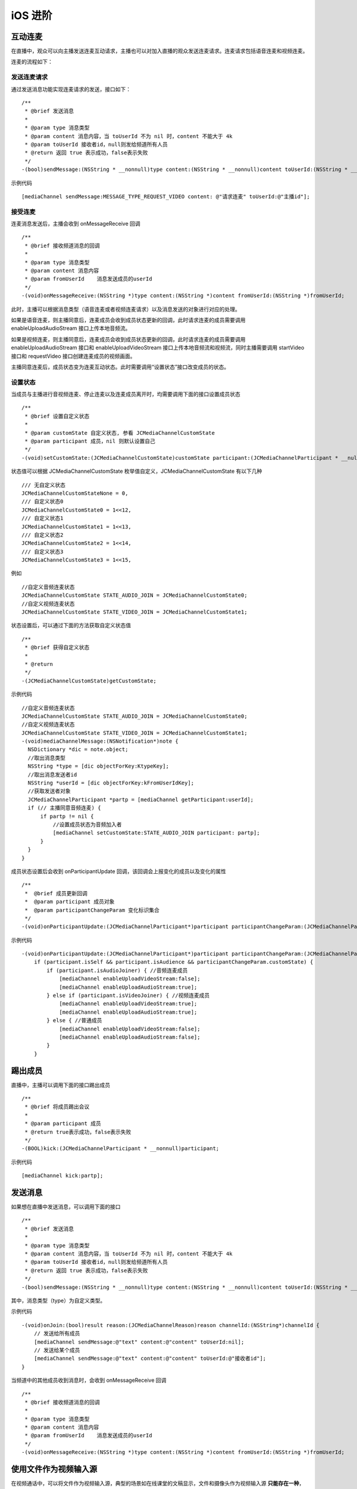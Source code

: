 iOS 进阶
=========================

.. highlight:: objective-c

.. _互动连麦(ios):

互动连麦
------------------------------

在直播中，观众可以向主播发送连麦互动请求，主播也可以对加入直播的观众发送连麦请求。连麦请求包括语音连麦和视频连麦。

连麦的流程如下：

.. image:: interactive.png

发送连麦请求
>>>>>>>>>>>>>>>>>>>>>>>>>>>>

通过发送消息功能实现连麦请求的发送，接口如下：
::

    /**
     * @brief 发送消息
     *
     * @param type 消息类型
     * @param content 消息内容，当 toUserId 不为 nil 时，content 不能大于 4k
     * @param toUserId 接收者id，null则发给频道所有人员
     * @return 返回 true 表示成功，false表示失败
     */
    -(bool)sendMessage:(NSString * __nonnull)type content:(NSString * __nonnull)content toUserId:(NSString * __nullable)toUserId;


示例代码
::

    [mediaChannel sendMessage:MESSAGE_TYPE_REQUEST_VIDEO content: @"请求连麦" toUserId:@"主播id"];


接受连麦
>>>>>>>>>>>>>>>>>>>>>>>>>>>>

连麦消息发送后，主播会收到 onMessageReceive 回调

::

    /**
     * @brief 接收频道消息的回调
     *
     * @param type 消息类型
     * @param content 消息内容
     * @param fromUserId    消息发送成员的userId
     */
    -(void)onMessageReceive:(NSString *)type content:(NSString *)content fromUserId:(NSString *)fromUserId;

此时，主播可以根据消息类型（语音连麦或者视频连麦请求）以及消息发送的对象进行对应的处理。

如果是语音连麦，则主播同意后，连麦成员会收到成员状态更新的回调，此时请求连麦的成员需要调用 enableUploadAudioStream 接口上传本地音频流。

如果是视频连麦，则主播同意后，连麦成员会收到成员状态更新的回调，此时请求连麦的成员需要调用 enableUploadAudioStream 接口和 enableUploadVideoStream 接口上传本地音频流和视频流，同时主播需要调用 startVideo 接口和 requestVideo 接口创建连麦成员的视频画面。

主播同意连麦后，成员状态变为连麦互动状态。此时需要调用“设置状态”接口改变成员的状态。


设置状态
>>>>>>>>>>>>>>>>>>>>>>>>>>>>

当成员与主播进行音视频连麦、停止连麦以及连麦成员离开时，均需要调用下面的接口设置成员状态

::

    /**
     * @brief 设置自定义状态
     *
     * @param customState 自定义状态, 参看 JCMediaChannelCustomState
     * @param participant 成员，nil 则默认设置自己
     */
    -(void)setCustomState:(JCMediaChannelCustomState)customState participant:(JCMediaChannelParticipant * __nullable)participant;


状态值可以根据 JCMediaChannelCustomState 枚举值自定义，JCMediaChannelCustomState 有以下几种
::

    /// 无自定义状态
    JCMediaChannelCustomStateNone = 0,
    /// 自定义状态0
    JCMediaChannelCustomState0 = 1<<12,
    /// 自定义状态1
    JCMediaChannelCustomState1 = 1<<13,
    /// 自定义状态2
    JCMediaChannelCustomState2 = 1<<14,
    /// 自定义状态3
    JCMediaChannelCustomState3 = 1<<15,

例如
::

    //自定义音频连麦状态
    JCMediaChannelCustomState STATE_AUDIO_JOIN = JCMediaChannelCustomState0;
    //自定义视频连麦状态
    JCMediaChannelCustomState STATE_VIDEO_JOIN = JCMediaChannelCustomState1;


状态设置后，可以通过下面的方法获取自定义状态值
::

    /**
     * @brief 获得自定义状态
     *
     * @return
     */
    -(JCMediaChannelCustomState)getCustomState;


示例代码
::

    //自定义音频连麦状态
    JCMediaChannelCustomState STATE_AUDIO_JOIN = JCMediaChannelCustomState0;
    //自定义视频连麦状态
    JCMediaChannelCustomState STATE_VIDEO_JOIN = JCMediaChannelCustomState1;
    -(void)mediaChannelMessage:(NSNotification*)note {
      NSDictionary *dic = note.object;
      //取出消息类型
      NSString *type = [dic objectForKey:KtypeKey];
      //取出消息发送者id
      NSString *userId = [dic objectForKey:kFromUserIdKey];
      //获取发送者对象
      JCMediaChannelParticipant *partp = [mediaChannel getParticipant:userId];
      if (// 主播同意音频连麦) { 
          if partp != nil {
              //设置成员状态为音频加入者
              [mediaChannel setCustomState:STATE_AUDIO_JOIN participant: partp];
          }
      }
    }


成员状态设置后会收到 onParticipantUpdate 回调，该回调会上报变化的成员以及变化的属性
::

    /**
     *  @brief 成员更新回调
     *  @param participant 成员对象
     *  @param participantChangeParam 变化标识集合
     */
    -(void)onParticipantUpdate:(JCMediaChannelParticipant*)participant participantChangeParam:(JCMediaChannelParticipantChangeParam *)participantChangeParam;

示例代码
::

    -(void)onParticipantUpdate:(JCMediaChannelParticipant*)participant participantChangeParam:(JCMediaChannelParticipantChangeParam*)participantChangeParam {
        if (participant.isSelf && participant.isAudience && participantChangeParam.customState) {
            if (participant.isAudioJoiner) { //音频连麦成员
                [mediaChannel enableUploadVideoStream:false];
                [mediaChannel enableUploadAudioStream:true];
            } else if (participant.isVideoJoiner) { //视频连麦成员
                [mediaChannel enableUploadVideoStream:true];
                [mediaChannel enableUploadAudioStream:true];
            } else { //普通成员
                [mediaChannel enableUploadVideoStream:false];
                [mediaChannel enableUploadAudioStream:false];
            }
        }


踢出成员
------------------------

直播中，主播可以调用下面的接口踢出成员
::

    /**
     * @brief 将成员踢出会议
     *
     * @param participant 成员
     * @return true表示成功，false表示失败
     */
    -(BOOL)kick:(JCMediaChannelParticipant * __nonnull)participant;


示例代码
::

    [mediaChannel kick:partp];


发送消息
----------------------

如果想在直播中发送消息，可以调用下面的接口
::

    /**
     * @brief 发送消息
     *
     * @param type 消息类型
     * @param content 消息内容，当 toUserId 不为 nil 时，content 不能大于 4k
     * @param toUserId 接收者id，null则发给频道所有人员
     * @return 返回 true 表示成功，false表示失败
     */
    -(bool)sendMessage:(NSString * __nonnull)type content:(NSString * __nonnull)content toUserId:(NSString * __nullable)toUserId;

其中，消息类型（type）为自定义类型。

示例代码
::
    
    -(void)onJoin:(bool)result reason:(JCMediaChannelReason)reason channelId:(NSString*)channelId {
        // 发送给所有成员
        [mediaChannel sendMessage:@"text" content:@"content" toUserId:nil];
        // 发送给某个成员
        [mediaChannel sendMessage:@"text" content:@"content" toUserId:@"接收者id"];
    }


当频道中的其他成员收到消息时，会收到 onMessageReceive 回调
::

    /**
     * @brief 接收频道消息的回调
     *
     * @param type 消息类型
     * @param content 消息内容
     * @param fromUserId    消息发送成员的userId
     */
    -(void)onMessageReceive:(NSString *)type content:(NSString *)content fromUserId:(NSString *)fromUserId;


使用文件作为视频输入源
------------------------------

在视频通话中，可以将文件作为视频输入源，典型的场景如在线课堂的文稿显示，文件和摄像头作为视频输入源 **只能存在一种**，如果将文件作为视频输入源，而当前摄像头已开启的话，则会关闭摄像头。

开启视频文件作为视频输入源接口如下
::

    /**
     *  @brief 开启视频文件作为视频输入源，文件和摄像头作为视频输入源只能存在一种，当前摄像头开启的话会关闭摄像头
     *  @return 是否成功
     */
    -(bool)startVideoFile;

向文件视频源逐帧添加视频数据有如下两种接口可供选择，开发者可根据具体的需求选择调用
::

    /**
     *  @brief 向文件视频源逐帧添加视频数据
     *  @param srcFrame 画面二进制数据
     *  @param format 视频像素格式
     *  @param width 宽
     *  @param height 高
     */
    -(void)setVideoFileFrame:(NSData* __nonnull)srcFrame format:(JCMediaDeviceVideoPixelFormat)format width:(int)width height:(int)height;

    /**
     *  @brief 向文件视频源逐帧添加视频数据
     *  @param CVPixelBufferRef 视频数据
     *  @param angle 角度, 为 90 的倍数
     *  @param mirror 是否镜像，0 不镜像，1 镜像
     */
    -(void)setVideoFileFrame:(CVPixelBufferRef __nonnull)srcFrame angle:(int)angle mirror:(int)mirror;

如果想关闭文件视频源，则调用下面的接口
::

    /**
     *  @brief 关闭文件视频源
     *  @return ture表示关闭成功，false表示关闭失败
     */
    -(bool)stopVideoFile;
